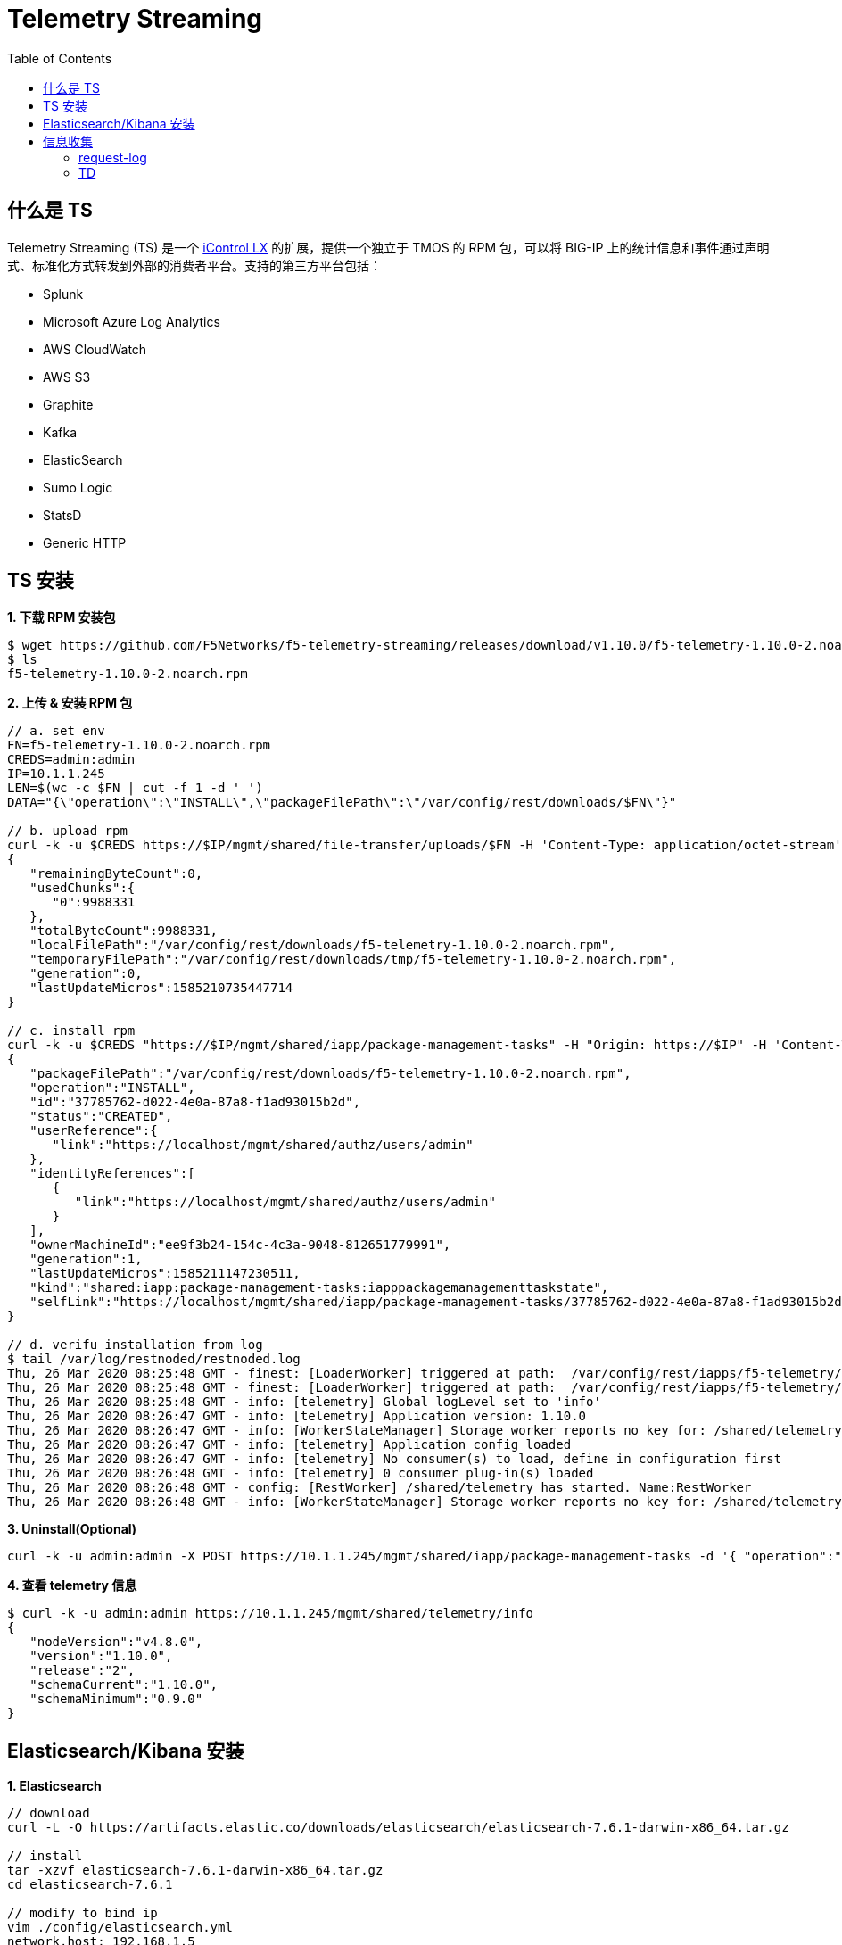 = Telemetry Streaming 
:toc: manual

== 什么是 TS

Telemetry Streaming (TS) 是一个 link:iControl.adoc[iControl LX] 的扩展，提供一个独立于 TMOS 的 RPM 包，可以将 BIG-IP 上的统计信息和事件通过声明式、标准化方式转发到外部的消费者平台。支持的第三方平台包括：

* Splunk
* Microsoft Azure Log Analytics
* AWS CloudWatch
* AWS S3
* Graphite
* Kafka
* ElasticSearch
* Sumo Logic
* StatsD
* Generic HTTP

== TS 安装

[source, bash]
.*1. 下载 RPM  安装包*
----
$ wget https://github.com/F5Networks/f5-telemetry-streaming/releases/download/v1.10.0/f5-telemetry-1.10.0-2.noarch.rpm
$ ls
f5-telemetry-1.10.0-2.noarch.rpm
----

[source, json]
.*2. 上传 & 安装 RPM 包*
----
// a. set env
FN=f5-telemetry-1.10.0-2.noarch.rpm
CREDS=admin:admin
IP=10.1.1.245
LEN=$(wc -c $FN | cut -f 1 -d ' ')
DATA="{\"operation\":\"INSTALL\",\"packageFilePath\":\"/var/config/rest/downloads/$FN\"}"

// b. upload rpm
curl -k -u $CREDS https://$IP/mgmt/shared/file-transfer/uploads/$FN -H 'Content-Type: application/octet-stream' -H "Content-Range: 0-$((LEN - 1))/$LEN" -H "Content-Length: $LEN" -H 'Connection: keep-alive' --data-binary @$FN
{
   "remainingByteCount":0,
   "usedChunks":{
      "0":9988331
   },
   "totalByteCount":9988331,
   "localFilePath":"/var/config/rest/downloads/f5-telemetry-1.10.0-2.noarch.rpm",
   "temporaryFilePath":"/var/config/rest/downloads/tmp/f5-telemetry-1.10.0-2.noarch.rpm",
   "generation":0,
   "lastUpdateMicros":1585210735447714
}

// c. install rpm
curl -k -u $CREDS "https://$IP/mgmt/shared/iapp/package-management-tasks" -H "Origin: https://$IP" -H 'Content-Type: application/json;charset=UTF-8' --data $DATA
{
   "packageFilePath":"/var/config/rest/downloads/f5-telemetry-1.10.0-2.noarch.rpm",
   "operation":"INSTALL",
   "id":"37785762-d022-4e0a-87a8-f1ad93015b2d",
   "status":"CREATED",
   "userReference":{
      "link":"https://localhost/mgmt/shared/authz/users/admin"
   },
   "identityReferences":[
      {
         "link":"https://localhost/mgmt/shared/authz/users/admin"
      }
   ],
   "ownerMachineId":"ee9f3b24-154c-4c3a-9048-812651779991",
   "generation":1,
   "lastUpdateMicros":1585211147230511,
   "kind":"shared:iapp:package-management-tasks:iapppackagemanagementtaskstate",
   "selfLink":"https://localhost/mgmt/shared/iapp/package-management-tasks/37785762-d022-4e0a-87a8-f1ad93015b2d"
}

// d. verifu installation from log
$ tail /var/log/restnoded/restnoded.log
Thu, 26 Mar 2020 08:25:48 GMT - finest: [LoaderWorker] triggered at path:  /var/config/rest/iapps/f5-telemetry/nodejs
Thu, 26 Mar 2020 08:25:48 GMT - finest: [LoaderWorker] triggered at path:  /var/config/rest/iapps/f5-telemetry/nodejs/restWorker.js
Thu, 26 Mar 2020 08:25:48 GMT - info: [telemetry] Global logLevel set to 'info'
Thu, 26 Mar 2020 08:26:47 GMT - info: [telemetry] Application version: 1.10.0
Thu, 26 Mar 2020 08:26:47 GMT - info: [WorkerStateManager] Storage worker reports no key for: /shared/telemetry
Thu, 26 Mar 2020 08:26:47 GMT - info: [telemetry] Application config loaded
Thu, 26 Mar 2020 08:26:47 GMT - info: [telemetry] No consumer(s) to load, define in configuration first
Thu, 26 Mar 2020 08:26:48 GMT - info: [telemetry] 0 consumer plug-in(s) loaded
Thu, 26 Mar 2020 08:26:48 GMT - config: [RestWorker] /shared/telemetry has started. Name:RestWorker
Thu, 26 Mar 2020 08:26:48 GMT - info: [WorkerStateManager] Storage worker reports no key for: /shared/telemetry
----

[source, bash]
.*3. Uninstall(Optional)*
----
curl -k -u admin:admin -X POST https://10.1.1.245/mgmt/shared/iapp/package-management-tasks -d '{ "operation":"UNINSTALL","packageName": "f5-telemetry-1.10.0-2.noarch"}'
----

[source, json]
.*4. 查看 telemetry 信息*
----
$ curl -k -u admin:admin https://10.1.1.245/mgmt/shared/telemetry/info
{
   "nodeVersion":"v4.8.0",
   "version":"1.10.0",
   "release":"2",
   "schemaCurrent":"1.10.0",
   "schemaMinimum":"0.9.0"
}
----

== Elasticsearch/Kibana 安装

[source, bash]
.*1. Elasticsearch*
----
// download
curl -L -O https://artifacts.elastic.co/downloads/elasticsearch/elasticsearch-7.6.1-darwin-x86_64.tar.gz

// install
tar -xzvf elasticsearch-7.6.1-darwin-x86_64.tar.gz
cd elasticsearch-7.6.1

// modify to bind ip
vim ./config/elasticsearch.yml
network.host: 192.168.1.5
http.port: 9200
discovery.seed_hosts: ["192.168.1.5"]

// start
./bin/elasticsearch

// verify
$ curl http://192.168.1.5:9200
{
  "name" : "BEI-ML-00005336",
  "cluster_name" : "elasticsearch",
  "cluster_uuid" : "Iyd_jWzWRoOPz_QCtvGifw",
  "version" : {
    "number" : "7.6.1",
    "build_flavor" : "default",
    "build_type" : "tar",
    "build_hash" : "aa751e09be0a5072e8570670309b1f12348f023b",
    "build_date" : "2020-02-29T00:15:25.529771Z",
    "build_snapshot" : false,
    "lucene_version" : "8.4.0",
    "minimum_wire_compatibility_version" : "6.8.0",
    "minimum_index_compatibility_version" : "6.0.0-beta1"
  },
  "tagline" : "You Know, for Search"
}
----

[source, bash]
.*2. kibana*
----
// download
curl -L -O https://artifacts.elastic.co/downloads/kibana/kibana-7.6.1-darwin-x86_64.tar.gz

// install
tar xzvf kibana-7.6.1-darwin-x86_64.tar.gz
cd kibana-7.6.1-darwin-x86_64

// config
vim config/kibana.yml 
elasticsearch.hosts: ["http://192.168.1.5:9200"]

// start
./bin/kibana

// verify
http://127.0.0.1:5601
----

== 信息收集

[source, json]
.*1. Declaration 配置*
----
DECLARATION_DATA='{"class":"Telemetry","My_System":{"class":"Telemetry_System","systemPoller":{"interval":60}},"My_Listener":{"class":"Telemetry_Listener","port":6514},"My_Consumer":{"class":"Telemetry_Consumer","type":"ElasticSearch","host":"192.168.1.5","index":"bigipindex","protocol":"http","port":9200,"dataType":"f5.telemetry"}}'

$ curl -k -u admin:admin https://10.1.1.245/mgmt/shared/telemetry/declare -H "Content-Type: application/json" -X POST -d $DECLARATION_DATA
{
   "message":"success",
   "declaration":{
      "class":"Telemetry",
      "My_System":{
         "class":"Telemetry_System",
         "systemPoller":{
            "interval":60,
            "enable":true,
            "actions":[
               {
                  "setTag":{
                     "tenant":"`T`",
                     "application":"`A`"
                  },
                  "enable":true
               }
            ]
         },
         "enable":true,
         "host":"localhost",
         "port":8100,
         "protocol":"http",
         "allowSelfSignedCert":false
      },
      "My_Listener":{
         "class":"Telemetry_Listener",
         "port":6514,
         "enable":true,
         "trace":false,
         "match":"",
         "actions":[
            {
               "setTag":{
                  "tenant":"`T`",
                  "application":"`A`"
               },
               "enable":true
            }
         ]
      },
      "My_Consumer":{
         "class":"Telemetry_Consumer",
         "type":"ElasticSearch",
         "host":"192.168.1.5",
         "index":"bigipindex",
         "protocol":"http",
         "port":9200,
         "dataType":"f5.telemetry",
         "enable":true,
         "trace":false,
         "allowSelfSignedCert":false
      },
      "schemaVersion":"1.10.0"
   }
}
----

[source, json]
.*2. Declaration 只配置 Listener，不配置 Poller*
----
DECLARATION_DATA='{"class":"Telemetry","My_Listener":{"class":"Telemetry_Listener","port":6514},"My_Consumer":{"class":"Telemetry_Consumer","type":"ElasticSearch","host":"192.168.1.5","index":"bigipindex","protocol":"http","port":9200,"dataType":"f5.telemetry"}}'

curl -k -u admin:admin https://10.1.1.245/mgmt/shared/telemetry/declare -H "Content-Type: application/json" -X POST -d $DECLARATION_DATA
----

=== request-log

[source, bash]
.*1. 配置 VS 发送日志*
----
// create pool
create ltm pool telemetry-local monitor tcp members replace-all-with { 10.1.1.245:6514 }

// create Request Log Profile
create ltm profile request-log telemetry request-log-pool telemetry-local request-log-protocol mds-tcp request-logging enabled request-log-template event_source=\"request_logging\",hostname=\"$BIGIP_HOSTNAME\",client_ip=\"$CLIENT_IP\",server_ip=\"$SERVER_IP\",http_method=\"$HTTP_METHOD\",http_uri=\"$HTTP_URI\",virtual_name=\"$VIRTUAL_NAME\",event_timestamp=\"$DATE_HTTP\"

// attach to vs
modify ltm virtual http_vs profiles add { telemetry { context all } }
----

[source, json]
.*2. 测试*
----
for i in {1..20} ; do curl http://10.1.10.20/hello ; done
----

*3. 查看 Kibana 里收集到的数据*

image:img/kibana-discover-document-list.png[]

[source, json]
----
{
  "_index": "bigipindex",
  "_type": "f5.telemetry",
  "_id": "rKWYGnEBKr826GuRoEos",
  "_version": 1,
  "_score": 0,
  "_source": {
    "data": {
      "event_source": "request_logging",
      "hostname": "bigip.example.com",
      "client_ip": "10.1.10.1",
      "server_ip": "10.1.20.11",
      "http_method": "",
      "http_uri": "",
      "virtual_name": "/Common/http_pool",
      "event_timestamp": "2020-03-27T05:53:31.000Z",
      "tenant": "Common"
    },
    "telemetryEventCategory": "LTM"
  }
}
----

=== TD

[source, bash]
.**
----

----

[source, json]
.**
----

----

